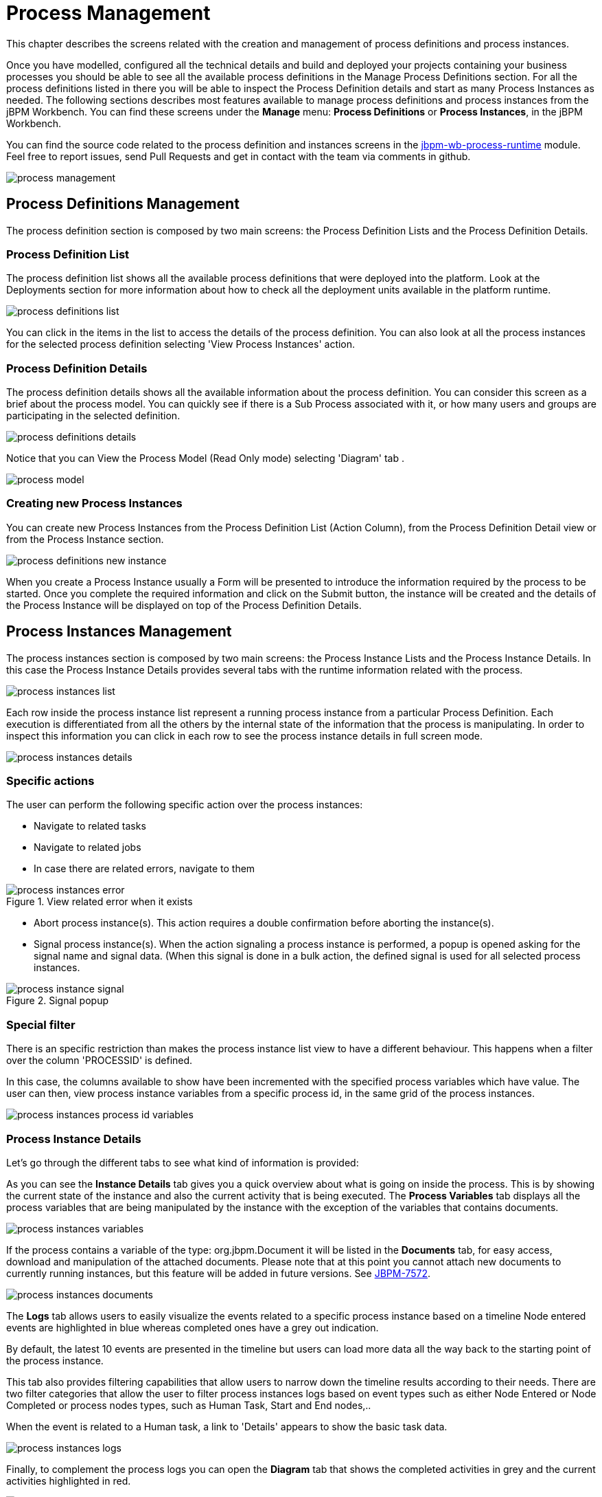[[_processmanagement]]
= Process Management

This chapter describes the screens related with the creation and management of process definitions and process instances.


Once you have modelled, configured all the technical details and build and deployed your projects containing your business processes you  should be able to see all the available process definitions in the Manage Process Definitions section.
For all the process definitions listed in there you will be able to inspect the Process Definition details and start as many Process Instances as needed.
The following sections describes most features available to manage process definitions and process instances from the jBPM Workbench.
You can find these screens under the *Manage* menu: *Process Definitions* or *Process Instances*, in the jBPM Workbench.

You can find the source code related to the process definition and instances screens in the http://github.com/kiegroup/jbpm-wb/tree/master/jbpm-wb-process-runtime[jbpm-wb-process-runtime] module.
Feel free to report issues, send Pull Requests and get in contact with the team via comments in github.

image::Console/process-management.png[]

== Process Definitions Management

The process definition section is composed by two main screens: the Process Definition Lists and the Process Definition Details.

=== Process Definition List

The process definition list shows all the available process definitions that were deployed into the platform.
Look at the Deployments section for more information about how to check all the deployment units available in the platform runtime.


image::Console/process-definitions-list.png[]

You can click in the items in the list to access the details of the process definition. You can also look at all the process
instances for the selected process definition selecting 'View Process Instances' action.

=== Process Definition Details

The process definition details shows all the available information about the process definition.
You can consider this screen as a brief about the process model.
You can quickly see if there is a Sub Process associated with it, or how many users and groups are participating in the selected definition.

image::Console/process-definitions-details.png[]

Notice that you can View the Process Model (Read Only mode) selecting 'Diagram' tab .

image::Console/process-model.png[]

=== Creating new Process Instances

You can create new Process Instances from the Process Definition List (Action Column), from the Process Definition Detail view or from the Process Instance section.

image::Console/process-definitions-new-instance.png[]

When you create a Process Instance usually a Form will be presented to introduce the information required by the process to be started.
Once you complete the required information and click on the Submit button, the instance will be created and the details of the Process Instance will be displayed on top of the Process Definition Details.


== Process Instances Management

The process instances section is composed by two main screens: the Process Instance Lists and the Process Instance Details.
In this case the Process Instance Details provides several tabs with the  runtime information related with the process. 

image::Console/process-instances-list.png[]

Each row inside the process instance list represent a running process instance from a particular Process Definition.
Each execution is differentiated from all the others by the internal state of the information that the process is manipulating.
In order to inspect this information you can click in each row to see the process instance details in full screen mode.

image::Console/process-instances-details.png[]

=== Specific actions

The user can perform the following specific action over the process instances:

** Navigate to related tasks
** Navigate to related jobs
** In case there are related errors, navigate to them

image::Console/process-instances-error.png[align="center", title="View related error when it exists"]

** Abort process instance(s). This action requires a double confirmation before aborting the instance(s).
** Signal process instance(s). When the action signaling a process instance is performed, a popup is opened asking for
the signal name and signal data. (When this signal is done in a bulk action, the defined signal is used for all selected
process instances.

image::Console/process-instance-signal.png[align="center", title="Signal popup"]


=== Special filter

There is an specific restriction than makes the process instance list view to have a different behaviour.
This happens when a filter over the column 'PROCESSID' is defined.

In this case, the columns available to show have been incremented with the specified process variables which have value.
The user can then, view process instance variables from a specific process id, in the same grid of the process instances.


image::Console/process-instances-process-id-variables.png[]

=== Process Instance Details

Let's go through the different tabs to see what kind of information is provided:

As you can see the *Instance Details* tab gives you a quick overview about what is going on inside the process.
This is by showing the current state of the instance and also the current activity that is being executed.
The *Process Variables* tab displays all the process variables that are being manipulated by the instance with the
exception of the variables that contains documents.


image::Console/process-instances-variables.png[]

If the process contains a variable of the type: org.jbpm.Document it will be listed in the *Documents* tab, for easy access, download and manipulation of the attached documents.
Please note that at this point you cannot attach new documents to currently running instances, but this feature will be added in future versions. See https://issues.jboss.org/browse/JBPM-7572[JBPM-7572].


image::Console/process-instances-documents.png[]

The *Logs* tab allows users to easily visualize the events related to a specific process instance based on a timeline
Node entered events are highlighted in blue whereas completed ones have a grey out indication.

By default, the latest 10 events are presented in the timeline but users can load more data all the way back to the
starting point of the process instance.

This tab also provides filtering capabilities that allow users to narrow down the timeline results according to their needs.
There are two filter categories that allow the user to filter process instances logs based on event types such as either
Node Entered or Node Completed or process nodes types, such as Human Task, Start and End nodes,..

When the event is related to a Human task, a link to 'Details' appears to show the basic task data.

image::Console/process-instances-logs.png[]

Finally, to complement the process logs you can open the *Diagram* tab that shows the completed activities in grey and the current activities highlighted in red.


image::Console/process-instances-running-model.png[]